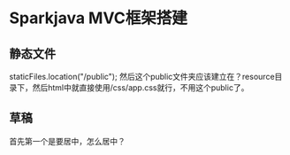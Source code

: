 * Sparkjava MVC框架搭建
** 静态文件
   staticFiles.location("/public");
   然后这个public文件夹应该建立在？resource目录下，然后html中就直接使用/css/app.css就行，不用这个public了。
** 草稿
   首先第一个是要居中，怎么居中？
